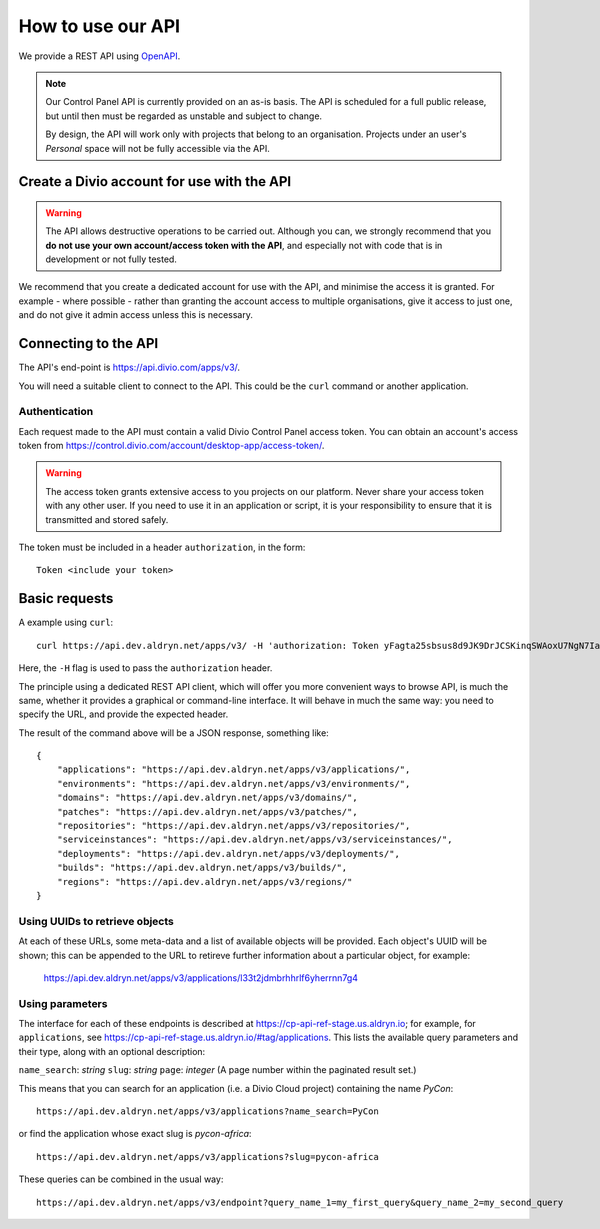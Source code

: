 How to use our API
================================================

We provide a REST API using `OpenAPI <https://www.openapis.org>`_.

..  note::

    Our Control Panel API is currently provided on an as-is basis. The API is scheduled for a full public
    release, but until then must be regarded as unstable and subject to change.

    By design, the API will work only with projects that belong to an organisation. Projects under an user's
    *Personal* space will not be fully accessible via the API.


Create a Divio account for use with the API
-------------------------------------------

..  warning::

    The API allows destructive operations to be carried out. Although you can, we strongly recommend that you **do not
    use your own account/access token with the API**, and especially not with code that is in development or not fully
    tested.

We recommend that you create a dedicated account for use with the API, and minimise the access it is granted. For
example - where possible - rather than granting the account access to multiple organisations, give it access to just
one, and do not give it admin access unless this is necessary.


Connecting to the API
----------------------

The API's end-point is https://api.divio.com/apps/v3/.

You will need a suitable client to connect to the API. This could be the ``curl`` command or another application.


Authentication
~~~~~~~~~~~~~~

Each request made to the API must contain a valid Divio Control Panel access token. You can obtain an account's access
token from https://control.divio.com/account/desktop-app/access-token/.

..  warning::

    The access token grants extensive access to you projects on our platform. Never share your access token with any
    other user. If you need to use it in an application or script, it is your responsibility to ensure that it is
    transmitted and stored safely.

The token must be included in a header ``authorization``, in the form::

    Token <include your token>


Basic requests
--------------------------

A example using ``curl``::

    curl https://api.dev.aldryn.net/apps/v3/ -H 'authorization: Token yFagta25sbsus8d9JK9DrJCSKinqSWAoxU7NgN7IamtheCscry6jFfk3kingofthedivannTyYa10iqqD7EY5nvPR6yN47'

Here, the ``-H`` flag is used to pass the ``authorization`` header.

The principle using a dedicated REST API client, which will offer you more convenient ways to browse API, is much the
same, whether it provides a graphical or command-line interface. It will behave in much the same way: you need to
specify the URL, and provide the expected header.

The result of the command above will be a JSON response, something like::

    {
        "applications": "https://api.dev.aldryn.net/apps/v3/applications/",
        "environments": "https://api.dev.aldryn.net/apps/v3/environments/",
        "domains": "https://api.dev.aldryn.net/apps/v3/domains/",
        "patches": "https://api.dev.aldryn.net/apps/v3/patches/",
        "repositories": "https://api.dev.aldryn.net/apps/v3/repositories/",
        "serviceinstances": "https://api.dev.aldryn.net/apps/v3/serviceinstances/",
        "deployments": "https://api.dev.aldryn.net/apps/v3/deployments/",
        "builds": "https://api.dev.aldryn.net/apps/v3/builds/",
        "regions": "https://api.dev.aldryn.net/apps/v3/regions/"
    }


Using UUIDs to retrieve objects
~~~~~~~~~~~~~~~~~~~~~~~~~~~~~~~

At each of these URLs, some meta-data and a list of available objects will be provided. Each object's UUID will be
shown; this can be appended to the URL to retireve further information about a particular object, for example:

    https://api.dev.aldryn.net/apps/v3/applications/l33t2jdmbrhhrlf6yherrnn7g4


Using parameters
~~~~~~~~~~~~~~~~

The interface for each of these endpoints is described at https://cp-api-ref-stage.us.aldryn.io; for example, for
``applications``, see https://cp-api-ref-stage.us.aldryn.io/#tag/applications. This lists the available query
parameters and their type, along with an optional description:

``name_search``: *string*
``slug``: *string*
``page``: *integer* (A page number within the paginated result set.)

This means that you can search for an application (i.e. a Divio Cloud project) containing the name *PyCon*::

    https://api.dev.aldryn.net/apps/v3/applications?name_search=PyCon

or find the application whose exact slug is *pycon-africa*::

    https://api.dev.aldryn.net/apps/v3/applications?slug=pycon-africa

These queries can be combined in the usual way::

    https://api.dev.aldryn.net/apps/v3/endpoint?query_name_1=my_first_query&query_name_2=my_second_query
